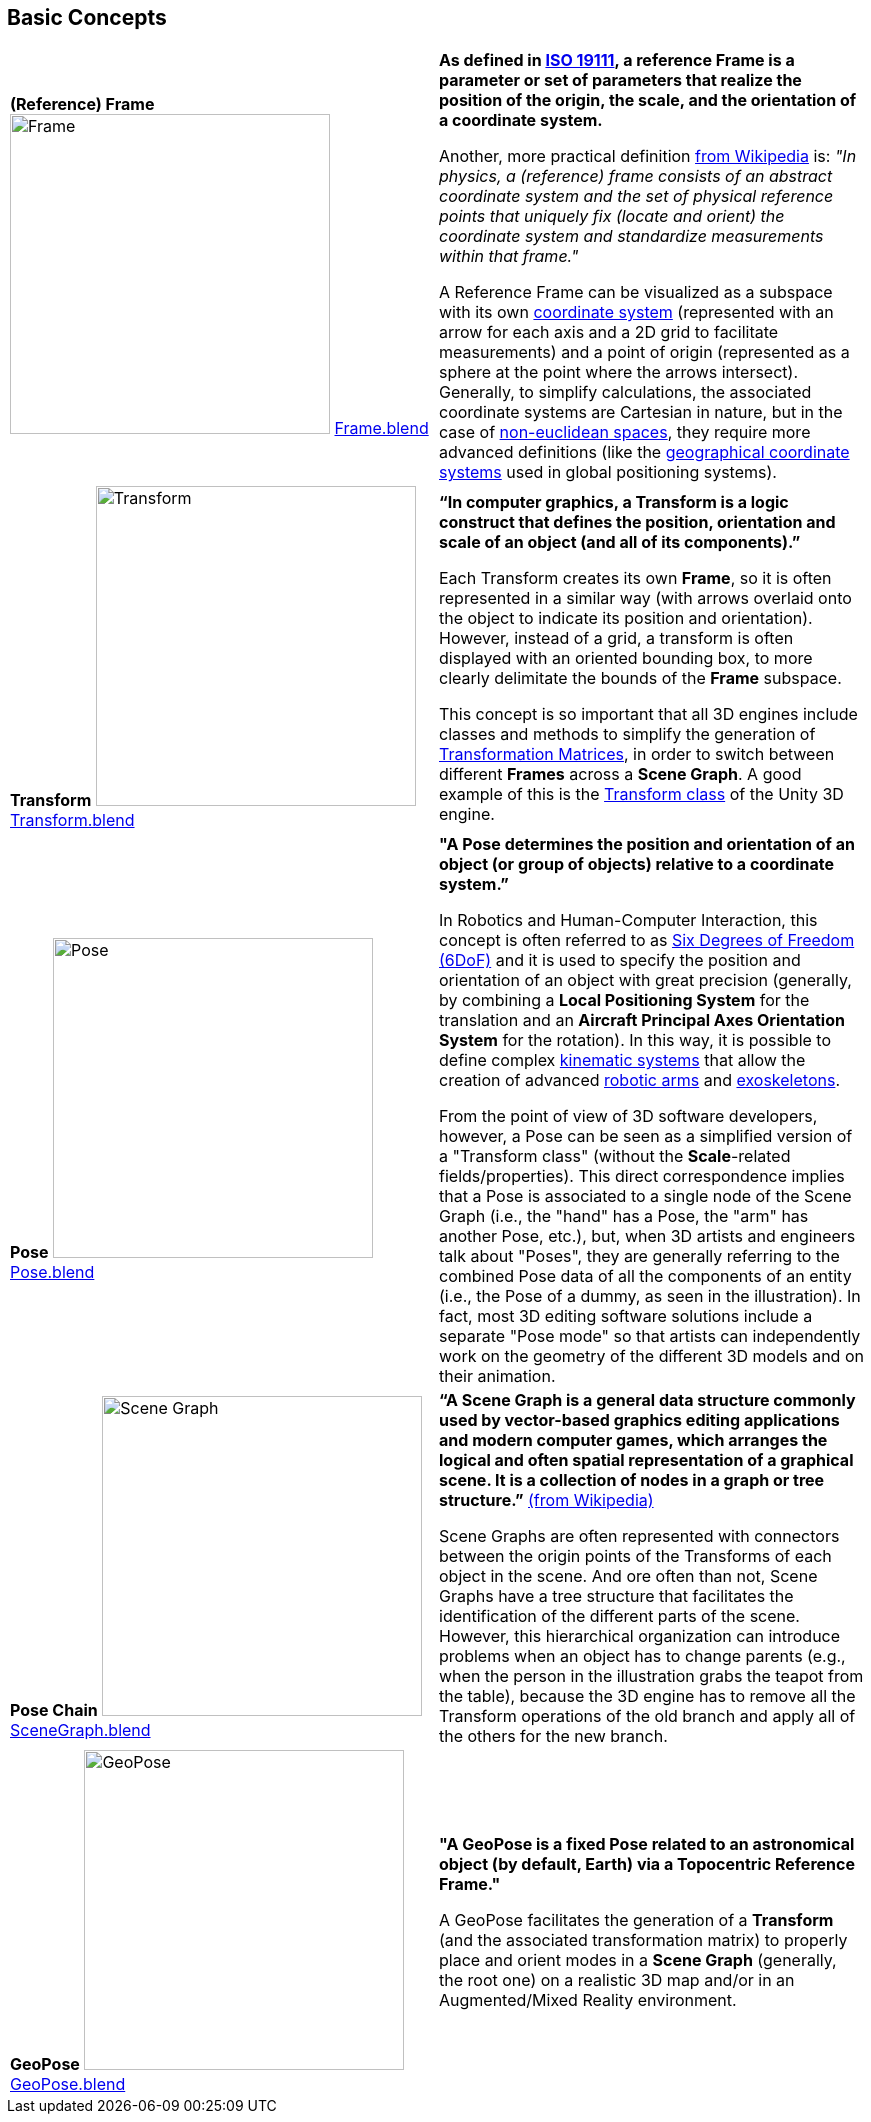 ## Basic Concepts

[cols="1,1"]
|===

|[[def_bc_frame]] **(Reference) Frame** image:../users_guide/figures/glossary/Frame.png[Frame,320,320]
link:https://github.com/opengeospatial/GeoPoseGuides/blob/main/users_guide/figures/glossary/Frame.blend[Frame.blend] | **As defined in link:https://www.iso.org/obp/ui/#iso:std:iso:19111:ed-3:v1:en[ISO 19111], a reference Frame is a parameter or set of parameters that realize the position of the origin, the scale, and the orientation of a coordinate system.**

Another, more practical definition link:https://en.wikipedia.org/wiki/Frame_of_reference[from Wikipedia] is: _"In physics, a (reference) frame consists of an abstract coordinate system and the set of physical reference points that uniquely fix (locate and orient) the coordinate system and standardize measurements within that frame."_

A Reference Frame can be visualized as a subspace with its own link:https://en.wikipedia.org/wiki/Coordinate_system[coordinate system] (represented with an arrow for each axis and a 2D grid to facilitate measurements) and a point of origin (represented as a sphere at the point where the arrows intersect). Generally, to simplify calculations, the associated coordinate systems are Cartesian in nature, but in the case of https://en.wikipedia.org/wiki/Non-Euclidean_geometry[non-euclidean spaces], they require more advanced definitions (like the https://en.wikipedia.org/wiki/Geographic_coordinate_system[geographical coordinate systems] used in global positioning systems).


|[[def_bc_transform]] **Transform** image:../users_guide/figures/glossary/Transform.png[Transform,320,320]
link:https://github.com/opengeospatial/GeoPoseGuides/blob/main/users_guide/figures/glossary/Transform.blend[Transform.blend] 
| **“In computer graphics, a Transform is a logic construct that defines the position, orientation and scale of an object (and all of its components).”**

Each Transform creates its own *Frame*, so it is often represented in a similar way (with arrows overlaid onto the object to indicate its position and orientation). However, instead of a grid, a transform is often displayed with an oriented bounding box, to more clearly delimitate the bounds of the *Frame* subspace.

This concept is so important that all 3D engines include classes and methods to simplify the generation of https://en.wikipedia.org/wiki/Transformation_matrix[Transformation Matrices], in order to switch between different *Frames* across a *Scene Graph*. A good example of this is the link:https://docs.unity3d.com/ScriptReference/Transform.html[Transform class] of the Unity 3D engine.



|[[def_bc_pose]] **Pose** image:../users_guide/figures/glossary/Pose.png[Pose,320,320]
https://github.com/opengeospatial/GeoPoseGuides/blob/main/users_guide/figures/glossary/Pose.blend[Pose.blend] 
| **"A Pose determines the position and orientation of an object (or group of objects) relative to a coordinate system.”**

In Robotics and Human-Computer Interaction, this concept is often referred to as link:https://en.wikipedia.org/wiki/Six_degrees_of_freedom[Six Degrees of Freedom (6DoF)] and it is used to specify the position and orientation of an object with great precision (generally, by combining a *Local Positioning System* for the translation and an *Aircraft Principal Axes Orientation System* for the rotation). In this way, it is possible to define complex link:https://en.wikipedia.org/wiki/Kinematics[kinematic systems] that allow the creation of advanced link:https://en.wikipedia.org/wiki/Robotic_arm[robotic arms] and link:https://en.wikipedia.org/wiki/Powered_exoskeleton[exoskeletons].

From the point of view of 3D software developers, however, a Pose can be seen as a simplified version of a "Transform class" (without the *Scale*-related fields/properties).  This direct correspondence implies that a Pose is associated to a single node of the Scene Graph (i.e., the "hand" has a Pose, the "arm" has another Pose, etc.), but, when 3D artists and engineers talk about "Poses", they are generally referring to the combined Pose data of all the components of an entity (i.e., the Pose of a dummy, as seen in the illustration). In fact, most 3D editing software solutions include a separate "Pose mode" so that artists can independently work on the geometry of the different 3D models and on their animation.


|[[def_bc_pose_chain]] **Pose Chain** image:../users_guide/figures/glossary/SceneGraph.png[Scene Graph,320,320]
link:https://github.com/opengeospatial/GeoPoseGuides/blob/main/users_guide/figures/glossary/SceneGraph.blend[SceneGraph.blend] 
| **“A Scene Graph is a general data structure commonly used by vector-based graphics editing applications and modern computer games, which arranges the logical and often spatial representation of a graphical scene. It is a collection of nodes in a graph or tree structure.”** link:https://en.wikipedia.org/wiki/Scene_graph[(from Wikipedia)]

Scene Graphs are often represented with connectors between the origin points of the Transforms of each object in the scene. And ore often than not, Scene Graphs have a tree structure that facilitates the identification of the different parts of the scene. However, this hierarchical organization can introduce problems when an object has to change parents (e.g., when the person in the illustration grabs the teapot from the table), because the 3D engine has to remove all the Transform operations of the old branch and apply all of the others for the new branch.


|[[def_bc_geopose]] **GeoPose** image:../users_guide/figures/glossary/GeoPose.png[GeoPose,320,320]
link:https://github.com/opengeospatial/GeoPoseGuides/blob/main/users_guide/figures/glossary/GeoPose.blend[GeoPose.blend] 
| **"A GeoPose is a fixed *Pose* related to an astronomical object (by default, Earth) via a Topocentric Reference Frame."**

A GeoPose facilitates the generation of a *Transform* (and the associated transformation matrix) to properly place and orient modes in a *Scene Graph* (generally, the root one) on a realistic 3D map and/or in an Augmented/Mixed Reality environment.

|===